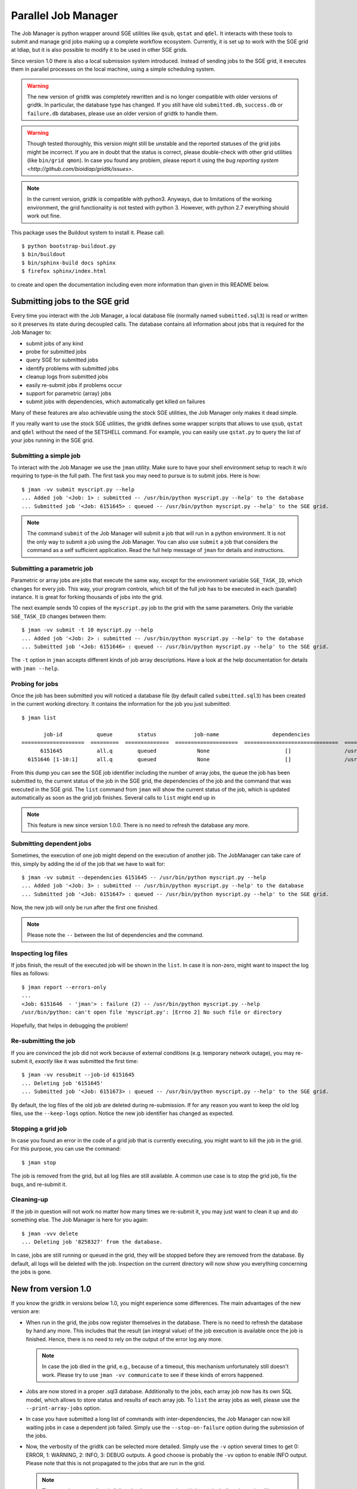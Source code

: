 ======================
 Parallel Job Manager
======================

The Job Manager is python wrapper around SGE utilities like ``qsub``, ``qstat`` and ``qdel``.
It interacts with these tools to submit and manage grid jobs making up a complete workflow ecosystem.
Currently, it is set up to work with the SGE grid at Idiap, but it is also possible to modify it to be used in other SGE grids.

Since version 1.0 there is also a local submission system introduced.
Instead of sending jobs to the SGE grid, it executes them in parallel processes on the local machine, using a simple scheduling system.

.. warning::
  The new version of gridtk was completely rewritten and is no longer compatible with older versions of gridtk.
  In particular, the database type has changed.
  If you still have old ``submitted.db``, ``success.db`` or ``failure.db`` databases, please use an older version of gridtk to handle them.

.. warning::
  Though tested thoroughly, this version might still be unstable and the reported statuses of the grid jobs might be incorrect.
  If you are in doubt that the status is correct, please double-check with other grid utilities (like ``bin/grid qmon``).
  In case you found any problem, please report it using the `bug reporting system <http://github.com/bioidiap/gridtk/issues>`.

.. note::
  In the current version, gridtk is compatible with python3.
  Anyways, due to limitations of the working environment, the grid functionality is not tested with python 3.
  However, with python 2.7 everything should work out fine.

This package uses the Buildout system to install it.
Please call::

  $ python bootstrap-buildout.py
  $ bin/buildout
  $ bin/sphinx-build docs sphinx
  $ firefox sphinx/index.html

to create and open the documentation including even more information than given in this README below.

Submitting jobs to the SGE grid
+++++++++++++++++++++++++++++++

Every time you interact with the Job Manager, a local database file (normally named ``submitted.sql3``) is read or written so it preserves its state during decoupled calls.
The database contains all information about jobs that is required for the Job Manager to:

* submit jobs of any kind
* probe for submitted jobs
* query SGE for submitted jobs
* identify problems with submitted jobs
* cleanup logs from submitted jobs
* easily re-submit jobs if problems occur
* support for parametric (array) jobs
* submit jobs with dependencies, which automatically get killed on failures

Many of these features are also achievable using the stock SGE utilities, the Job Manager only makes it dead simple.

If you really want to use the stock SGE utilities, the gridtk defines some wrapper scripts that allows to use ``qsub``, ``qstat`` and ``qdel`` without the need of the SETSHELL command.
For example, you can easily use ``qstat.py`` to query the list of your jobs running in the SGE grid.


Submitting a simple job
-----------------------

To interact with the Job Manager we use the ``jman`` utility.
Make sure to have your shell environment setup to reach it w/o requiring to type-in the full path.
The first task you may need to pursue is to submit jobs.
Here is how::

  $ jman -vv submit myscript.py --help
  ... Added job '<Job: 1> : submitted -- /usr/bin/python myscript.py --help' to the database
  ... Submitted job '<Job: 6151645> : queued -- /usr/bin/python myscript.py --help' to the SGE grid.

.. note::

  The command ``submit`` of the Job Manager will submit a job that will run in a python environment.
  It is not the only way to submit a job using the Job Manager.
  You can also use ``submit`` a job that considers the command as a self sufficient application.
  Read the full help message of ``jman`` for details and instructions.


Submitting a parametric job
---------------------------

Parametric or array jobs are jobs that execute the same way, except for the environment variable ``SGE_TASK_ID``, which changes for every job.
This way, your program controls, which bit of the full job has to be executed in each (parallel) instance.
It is great for forking thousands of jobs into the grid.

The next example sends 10 copies of the ``myscript.py`` job to the grid with the same parameters.
Only the variable ``SGE_TASK_ID`` changes between them::

  $ jman -vv submit -t 10 myscript.py --help
  ... Added job '<Job: 2> : submitted -- /usr/bin/python myscript.py --help' to the database
  ... Submitted job '<Job: 6151646> : queued -- /usr/bin/python myscript.py --help' to the SGE grid.

The ``-t`` option in ``jman`` accepts different kinds of job array descriptions.
Have a look at the help documentation for details with ``jman --help``.


Probing for jobs
----------------

Once the job has been submitted you will noticed a database file (by default called ``submitted.sql3``) has been created in the current working directory.
It contains the information for the job you just submitted::

  $ jman list

         job-id           queue        status            job-name                 dependencies                      submitted command line
  ====================  =========  ==============  ====================  ==============================  ===========================================
        6151645           all.q        queued             None                        []                 /usr/bin/python myscript.py --help
    6151646 [1-10:1]      all.q        queued             None                        []                 /usr/bin/python myscript.py --help

From this dump you can see the SGE job identifier including the number of array jobs, the queue the job has been submitted to, the current status of the job in the SGE grid, the dependencies of the job and the command that was executed in the SGE grid.
The ``list`` command from ``jman`` will show the current status of the job, which is updated automatically as soon as the grid job finishes.
Several calls to ``list`` might end up in

.. note::

  This feature is new since version 1.0.0. There is no need to refresh the
  database any more.


Submitting dependent jobs
-------------------------

Sometimes, the execution of one job might depend on the execution of another job.
The JobManager can take care of this, simply by adding the id of the job that we have to wait for::

  $ jman -vv submit --dependencies 6151645 -- /usr/bin/python myscript.py --help
  ... Added job '<Job: 3> : submitted -- /usr/bin/python myscript.py --help' to the database
  ... Submitted job '<Job: 6151647> : queued -- /usr/bin/python myscript.py --help' to the SGE grid.

Now, the new job will only be run after the first one finished.

.. note::

  Please note the ``--`` between the list of dependencies and the command.


Inspecting log files
--------------------

If jobs finish, the result of the executed job will be shown in the ``list``.
In case it is non-zero, might want to inspect the log files as follows::

  $ jman report --errors-only
  ...
  <Job: 6151646  - 'jman'> : failure (2) -- /usr/bin/python myscript.py --help
  /usr/bin/python: can't open file 'myscript.py': [Errno 2] No such file or directory

Hopefully, that helps in debugging the problem!


Re-submitting the job
---------------------

If you are convinced the job did not work because of external conditions (e.g. temporary network outage), you may re-submit it, *exactly* like it was submitted the first time::

  $ jman -vv resubmit --job-id 6151645
  ... Deleting job '6151645'
  ... Submitted job '<Job: 6151673> : queued -- /usr/bin/python myscript.py --help' to the SGE grid.

By default, the log files of the old job are deleted during re-submission.
If for any reason you want to keep the old log files, use the ``--keep-logs`` option.
Notice the new job identifier has changed as expected.


Stopping a grid job
-------------------
In case you found an error in the code of a grid job that is currently executing, you might want to kill the job in the grid.
For this purpose, you can use the command::

  $ jman stop

The job is removed from the grid, but all log files are still available.
A common use case is to stop the grid job, fix the bugs, and re-submit it.


Cleaning-up
-----------

If the job in question will not work no matter how many times we re-submit it, you may just want to clean it up and do something else.
The Job Manager is here for you again::

  $ jman -vvv delete
  ... Deleting job '8258327' from the database.

In case, jobs are still running or queued in the grid, they will be stopped before they are removed from the database.
By default, all logs will be deleted with the job.
Inspection on the current directory will now show you everything concerning the jobs is gone.


New from version 1.0
++++++++++++++++++++

If you know the gridtk in versions below 1.0, you might experience some differences.
The main advantages of the new version are:

* When run in the grid, the jobs now register themselves in the database.
  There is no need to refresh the database by hand any more.
  This includes that the result (an integral value) of the job execution is available once the job is finished.
  Hence, there is no need to rely on the output of the error log any more.

  .. note::
    In case the job died in the grid, e.g., because of a timeout, this mechanism unfortunately still doesn't work.
    Please try to use ``jman -vv communicate`` to see if these kinds of errors happened.

* Jobs are now stored in a proper .sql3 database.
  Additionally to the jobs, each array job now has its own SQL model, which allows to store status and results of each array job.
  To ``list`` the array jobs as well, please use the ``--print-array-jobs`` option.

* In case you have submitted a long list of commands with inter-dependencies, the Job Manager can now kill waiting jobs in case a dependent job failed.
  Simply use the ``--stop-on-failure`` option during the submission of the jobs.

* Now, the verbosity of the gridtk can be selected more detailed.
  Simply use the ``-v`` option several times to get 0: ERROR, 1: WARNING, 2: INFO, 3: DEBUG outputs.
  A good choose is probably the ``-vv`` option to enable INFO output.
  Please note that this is not propagated to the jobs that are run in the grid.

  .. note::

    The ``-v`` options must directly follow the ``jman`` command, and it has to be before the action (like ``submit`` or ``list``) is chosen.
    The ``--database`` is now also a default option, which has to be at the same position.

* One important improvement is that you now have the possibility to execute the jobs **in parallel** on the **local machine**.
  Please see next section for details.

Running jobs on the local machine
---------------------------------

The JobManager is designed such that it supports mainly the same infrastructure when submitting jobs locally or in the SGE grid.
To submit jobs locally, just add the ``--local`` option to the jman command::

  $ jman --local -vv submit /usr/bin/python myscript.py --help


One important difference to the grid submission is that the jobs that are submitted to the local machine **do not run immediately**, but are only collected in the ``submitted.sql3`` database.
To run the collected jobs using 4 parallel processes, simply use::

  $ jman --local -vv run-scheduler --parallel 4

and all jobs that have not run yet are executed, keeping an eye on the dependencies.

.. note::

  The scheduler will run until it is stopped using Ctrl-C.
  Hence, as soon as you submit new (local) jobs to the database, it will continue running these jobs.
  If you want the scheduler to stop after all scheduled jobs ran, please use the ``--die-when-finished`` option.

Another difference is that by default, the jobs write their results into the command line and not into log files.
If you want the log file behavior back, specify the log directory during the submission::

  $ jman --local -vv submit --log-dir logs myscript.py --help

Of course, you can choose a different log directory (also for the SGE submission).

Furthermore, the job identifiers during local submission usually start from 1 and increase.
Also, during local re-submission, the job ID does not change.


Using the local machine for debugging
-------------------------------------

One possible use case for the local job submission is the re-submission of jobs to the local machine.
In this case, you might re-submit the grid job locally::

  $ jman --local -vv resubmit --job-id 6151646 --keep-logs

(as mentioned above, no new ID is assigned) and run the local scheduler::

  $ jman --local -vv run-scheduler --no-log-files --job-ids 6151646

to print the output and the error to console instead of to log files.

